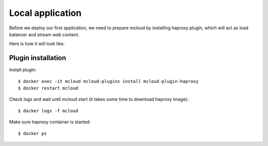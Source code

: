 
============================================
Local application
============================================

Before we deploy our first application, we need to prepare
mcloud by installing haproxy plugin, which will act as load balancer
and stream web content.

Here is how it will look like:

.. uml::

    cloud Internet {

    }

    package Docker {
        [Haproxy] << Load Balancer >>

        [mysql.myapp]
        [php.myapp]
        [nginx.myapp]
        [memcache.myapp]

        nginx.myapp -down-> php.myapp
        php.myapp -down-> mysql.myapp
        php.myapp -down-> memcache.myapp

        Haproxy ..left..> nginx.myapp

    }

    Internet ..left..> Haproxy



Plugin installation
------------------------

Install plugin::

    $ docker exec -it mcloud mcloud-plugins install mcloud-plugin-haproxy
    $ docker restart mcloud


Check logs and wait until mcloud start (it takes some time to download haproxy image)::

    $ docker logs -f mcloud

Make sure haproxy container is started::

    $ docker ps

